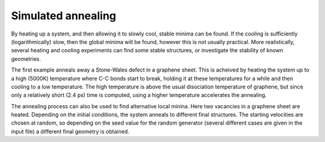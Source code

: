 .. highlight:: none

*******************
Simulated annealing
*******************

By heating up a system, and then allowing it to slowly cool, stable minima can
be found. If the cooling is sufficiently (logarithmically) slow, then the global
minima will be found, however this is not usually practical. More realistically,
several heating and cooling experiments can find some stable structures, or
investigate the stability of known geometries.

The first example anneals away a Stone-Wales defect in a graphene sheet. This is
acheived by heating the system up to a high (5000K) temperature where C-C bonds
start to break, holding it at these temperatures for a while and then cooling to
a low temperature. The high temperature is above the usual disociation
temperature of graphene, but since only a relatively short (2.4 ps) time is
computed, using a higher temperature accelerates the annealing.

.. only:: builder_html
   
   See :download:`the full input
   <../inputs/moleculardynamics/annealSW/dftb_in.hsd>` and :download:`geometry
   <../inputs/moleculardynamics/annealSW/80_SW.gen>`.


The annealing process can also be used to find alternative local minina. Here
two vacancies in a graphene sheet are heated. Depending on the initial
conditions, the system anneals to different final structures. The starting
velocities are chosen at random, so depending on the seed value for the random
generator (several different cases are given in the input file) a different
final geometry is obtained.

.. only:: builder_html
   
   See :download:`the full input
   <../inputs/moleculardynamics/annealV2/dftb_in.hsd>` and :download:`geometry
   <../inputs/moleculardynamics/annealV2/80_V2.gen>`.
   
